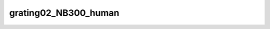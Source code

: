 
grating02_NB300_human
=====================


.. image:: /_static/generated_stimuli/papers.betz2015.grating02_NB300_human.png
   :alt: grating02_NB300_human stimulus example
   :align: center
   :width: 400px






.. py:function:: stimupy.papers.betz2015.grating02_NB300_human(ppd=PPD, rng=None)


   White stimulus (0.2 cpd) masked with 3.00 cpd noise for human experiments from Betz (2015).

   :param ppd: Pixels per degree, used for setting the visual size.
   :type ppd: float

   :returns: * *dict of str* -- Dictionary with the stimulus (key: "img") and additional keys containing stimulus parameters.
             * *Reference*
             * *----------*
             * *Betz, T., Shapley, R., Wichmann, F. A., & Maertens, M. (2015).* -- Noise masking of White's illusion exposes the weakness of current spatial
               filtering models of lightness perception. Journal of Vision, 15(14), 1,
               https://doi.org/10.1167/15.14.1.




 